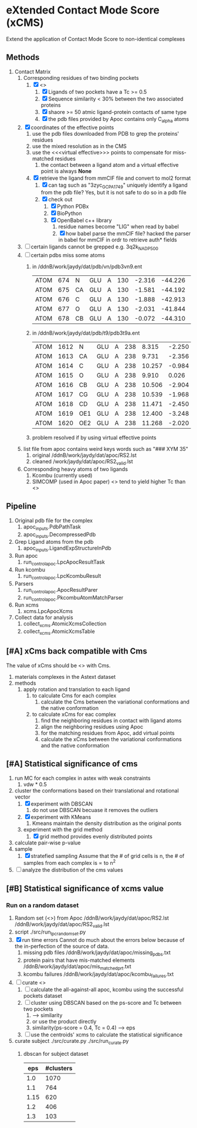 * eXtended Contact Mode Score (xCMS)
Extend the application of Contact Mode Score to non-identical complexes

** Methods
1. Contact Matrix
   1. Corresponding residues of two binding pockets
      1. [X] <<<subject>>>
         1. [X] Ligands of two pockets have a Tc >= 0.5
         2. [X] Sequence similarity < 30% between the two associated proteins
         3. [X] shaore >= 50 atmic ligand-protein contacts of same type
         4. [X] the pdb files provided by Apoc contains only C_alpha atoms
   2. [X] coordinates of the effective points
      1. use the pdb files downloaded from PDB to grep the proteins' residues
      2. use the mixed resolution as in the CMS
      3. use the <<<virtual effective>>> points to compensate for miss-matched residues
         1. the contact between a ligand atom and a virtual effective point is always *None*
      4. [X] retrieve the ligand from mmCIF file and convert to mol2 format
         1. [X] can tag such as "3zyc_GCP_A_1749" uniquely identify a ligand from the pdb file?
            Yes, but it is not safe to do so in a pdb file
         2. [X] check out
            1. [X] Python PDBx
            2. [X] BioPython
            3. [X] OpenBabel c++ library
               1. residue names become "LIG" when read by babel
               2. [X] how babel parse the mmCIF file?
                  hacked the parser in babel for mmCIF in ordr to retrieve auth* fields
   3. [ ] certain ligands cannot be grepped
      e.g. 3q2k_NAD_P_500
   4. [ ] certain pdbs miss some atoms
      1. in /ddnB/work/jaydy/dat/pdb/vn/pdb3vn9.ent
         | ATOM | 674 | N  | GLU | A | 130 | -2.316 | -44.226 | 2.992 | 1.00 |  90.63 | N |
         | ATOM | 675 | CA | GLU | A | 130 | -1.581 | -44.192 | 4.257 | 1.00 |  83.49 | C |
         | ATOM | 676 | C  | GLU | A | 130 | -1.888 | -42.913 | 5.017 | 1.00 | 100.53 | C |
         | ATOM | 677 | O  | GLU | A | 130 | -2.031 | -41.844 | 4.392 | 1.00 |  97.24 | O |
         | ATOM | 678 | CB | GLU | A | 130 | -0.072 | -44.310 | 4.027 | 1.00 |  73.44 | C |
      2. in /ddnB/work/jaydy/dat/pdb/t9/pdb3t9a.ent
         | ATOM | 1612 | N   | GLU | A | 238 |  8.315 | -2.250 | 6.872 | 1.00 | 21.85 | N |
         | ATOM | 1613 | CA  | GLU | A | 238 |  9.731 | -2.356 | 7.160 | 1.00 | 23.40 | C |
         | ATOM | 1614 | C   | GLU | A | 238 | 10.257 | -0.984 | 7.551 | 1.00 | 23.08 | C |
         | ATOM | 1615 | O   | GLU | A | 238 |  9.910 |  0.026 | 6.922 | 1.00 | 22.77 | O |
         | ATOM | 1616 | CB  | GLU | A | 238 | 10.506 | -2.904 | 5.947 | 1.00 | 23.90 | C |
         | ATOM | 1617 | CG  | GLU | A | 238 | 10.539 | -1.968 | 4.735 | 1.00 | 27.61 | C |
         | ATOM | 1618 | CD  | GLU | A | 238 | 11.471 | -2.450 | 3.608 | 1.00 | 32.44 | C |
         | ATOM | 1619 | OE1 | GLU | A | 238 | 12.400 | -3.248 | 3.888 | 1.00 | 35.07 | O |
         | ATOM | 1620 | OE2 | GLU | A | 238 | 11.268 | -2.020 | 2.448 | 1.00 | 32.92 | O |
      3. problem resolved if by using virtual effective points
   5. list file from apoc contains weird keys words such as "### XYM 35"
      1. original
         /ddnB/work/jaydy/dat/apoc/RS2.lst
      2. cleaned
         /work/jaydy/dat/apoc/RS2_valid.lst
   6. Corresponding heavy atoms of two ligands
      1. Kcombu (currently used)
      2. SIMCOMP (used in Apoc paper)
         <<<SIMCOMP>>> tend to yield higher Tc than <<<pkcombu>>>

** Pipeline
1. Original pdb file for the complex
   1. apoc_inputs.PdbPathTask
   2. apoc_inputs.DecompressedPdb
2. Grep Ligand atoms from the pdb
   1. apoc_inputs.LigandExpStructureInPdb
3. Run apoc
   1. run_control_apoc.LpcApocResultTask
4. Run kcombu
   1. run_control_apoc.LpcKcombuResult
5. Parsers
   1. run_control_apoc.ApocResultParer
   2. run_control_apoc.PkcombuAtomMatchParser
6. Run xcms
   1. xcms.LpcApocXcms
7. Collect data for analysis
   1. collect_xcms.AtomicXcmsCollection
   2. collect_xcms.AtomicXcmsTable

** [#A] xCms back compatible with Cms
The value of xCms should be <<<back-compatible>>> with Cms.
1. materials
   complexes in the Astext dataset
2. methods
   1. apply rotation and translation to each ligand
      1. to calculate Cms for each complex
         1. calculate the Cms between the variational conformations and the native conformation
      2. to calculate xCms for eac complex
         1. find the neighboring residues in contact with ligand atoms
         2. align the neighboring residues using Apoc
         3. for the matching residues from Apoc, add virtual points
         4. calculate the xCms between the variational conformations and the native conformation

** [#A] Statistical significance of cms
1. run MC for each complex in astex with weak constraints
   1. vdw * 0.5
2. cluster the conformations based on their translational and rotational vector
   1. [X] experiment with DBSCAN
      1. do not use DBSCAN becuase it removes the outliers
   2. [X] experiment with KMeans
      1. Kmeans maintain the density distribution as the original ponts
   3. experiment with the grid method
      1. [X] grid method provides evenly distributed points
3. calculate pair-wise p-value
4. sample
   1. [X] stratefied sampling
      Assume that the # of grid cells is n,
      the # of samples from each complex is \propto to n^2
5. [ ] analyze the distribution of the cms values
   

** [#B] Statistical significance of xcms value
*** Run on a random dataset
1. Random set (<<<RS2>>>) from Apoc
   /ddnB/work/jaydy/dat/apoc/RS2.lst
   /ddnB/work/jaydy/dat/apoc/RS2_valid.lst
2. script
   ./src/run_lpc_randomset.py
3. [X] run time errors
   Cannot do much about the errors below because of the in-perfection of the source of data.
   1. missing pdb files
      /ddnB/work/jaydy/dat/apoc/missing_pdbs.txt
   2. protein pairs that have mis-matched elements
      /ddnB/work/jaydy/dat/apoc/mis_matched_prt.txt
   3. kcombu failures
      /ddnB/work/jaydy/dat/apoc/kcombu_failures.txt
4. [ ] curate <<<dataset>>>
   1. [ ] calculate the all-against-all apoc, kcombu using the successful pockets dataset
   2. [ ] cluster using DBSCAN based on the ps-score and Tc between two pockets
      1. \sqrt{ps-score^2 + Tc^2} --> similarity
      2. or use the product directly
      3. similarity(ps-score = 0.4, Tc = 0.4) --> eps
   3. [ ] use the centroids' xcms to calculate the statistical significance
5. curate subject
   ./src/curate.py
   ./src/run_curate.py
   1. dbscan for subject dataset
      |  eps | #clusters |
      |------+-----------|
      |  1.0 |      1070 |
      |  1.1 |       764 |
      | 1.15 |       620 |
      |  1.2 |       406 |
      |  1.3 |       103 |

